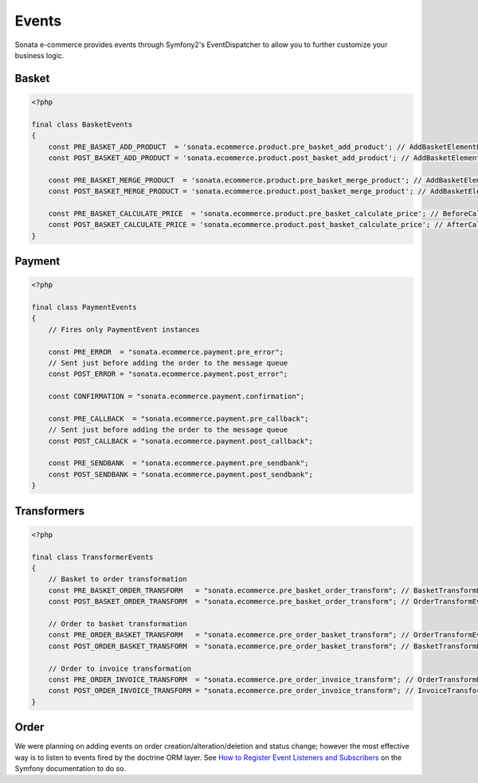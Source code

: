 .. index::
    single: Event
    single: Product
    single: Order
    single: Invoice
    single: Basket
    pair: Event; Architecture

======
Events
======

Sonata e-commerce provides events through Symfony2's EventDispatcher to allow you to further customize your business logic.

Basket
------

.. code-block:: php

    <?php

    final class BasketEvents
    {
        const PRE_BASKET_ADD_PRODUCT  = 'sonata.ecommerce.product.pre_basket_add_product'; // AddBasketElementEvent
        const POST_BASKET_ADD_PRODUCT = 'sonata.ecommerce.product.post_basket_add_product'; // AddBasketElementEvent

        const PRE_BASKET_MERGE_PRODUCT  = 'sonata.ecommerce.product.pre_basket_merge_product'; // AddBasketElementEvent
        const POST_BASKET_MERGE_PRODUCT = 'sonata.ecommerce.product.post_basket_merge_product'; // AddBasketElementEvent

        const PRE_BASKET_CALCULATE_PRICE  = 'sonata.ecommerce.product.pre_basket_calculate_price'; // BeforeCalculatePriceEvent
        const POST_BASKET_CALCULATE_PRICE = 'sonata.ecommerce.product.post_basket_calculate_price'; // AfterCalculatePriceEvent
    }

Payment
-------

.. code-block:: php

    <?php

    final class PaymentEvents
    {
        // Fires only PaymentEvent instances

        const PRE_ERROR  = "sonata.ecommerce.payment.pre_error";
        // Sent just before adding the order to the message queue
        const POST_ERROR = "sonata.ecommerce.payment.post_error";

        const CONFIRMATION = "sonata.ecommerce.payment.confirmation";

        const PRE_CALLBACK  = "sonata.ecommerce.payment.pre_callback";
        // Sent just before adding the order to the message queue
        const POST_CALLBACK = "sonata.ecommerce.payment.post_callback";

        const PRE_SENDBANK  = "sonata.ecommerce.payment.pre_sendbank";
        const POST_SENDBANK = "sonata.ecommerce.payment.post_sendbank";
    }


Transformers
------------

.. code-block:: php

    <?php

    final class TransformerEvents
    {
        // Basket to order transformation
        const PRE_BASKET_ORDER_TRANSFORM   = "sonata.ecommerce.pre_basket_order_transform"; // BasketTransformEvent
        const POST_BASKET_ORDER_TRANSFORM  = "sonata.ecommerce.pre_basket_order_transform"; // OrderTransformEvent

        // Order to basket transformation
        const PRE_ORDER_BASKET_TRANSFORM   = "sonata.ecommerce.pre_order_basket_transform"; // OrderTransformEvent
        const POST_ORDER_BASKET_TRANSFORM  = "sonata.ecommerce.pre_order_basket_transform"; // BasketTransformEvent

        // Order to invoice transformation
        const PRE_ORDER_INVOICE_TRANSFORM  = "sonata.ecommerce.pre_order_invoice_transform"; // OrderTransformEvent
        const POST_ORDER_INVOICE_TRANSFORM = "sonata.ecommerce.pre_order_invoice_transform"; // InvoiceTransformEvent
    }

Order
-----

We were planning on adding events on order creation/alteration/deletion and status change; however the most effective way is to listen to events fired by the doctrine ORM layer. See `How to Register Event Listeners and Subscribers <http://symfony.com/doc/current/cookbook/doctrine/event_listeners_subscribers.html>`_ on the Symfony documentation to do so.